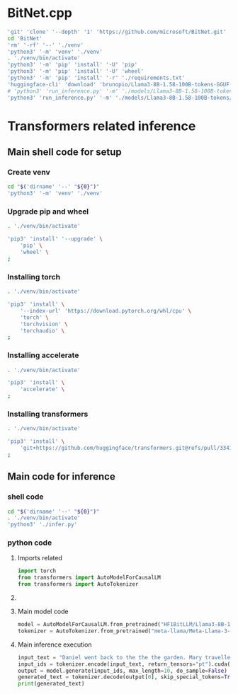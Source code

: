 * COMMENT work space
#+begin_src emacs-lisp
  (save-buffer)
  (org-babel-tangle)
#+end_src

#+RESULTS:
| /home/asd/config_storage/BitNet/infer.py | /home/asd/config_storage/BitNet/infer.sh | /home/asd/config_storage/BitNet/setup.sh | /home/asd/config_storage/BitNet/bitnet.sh |

* BitNet.cpp
#+begin_src sh :shebang #!/bin/sh :results output :tangle ./bitnet.sh
  'git' 'clone' '--depth' '1' 'https://github.com/microsoft/BitNet.git'
  cd 'BitNet'
  'rm' '-rf' '--' './venv'
  'python3' '-m' 'venv' './venv'
  . './venv/bin/activate'
  'python3' '-m' 'pip' 'install' '-U' 'pip'
  'python3' '-m' 'pip' 'install' '-U' 'wheel'
  'python3' '-m' 'pip' 'install' '-r' './requirements.txt'
  'huggingface-cli' 'download' 'brunopio/Llama3-8B-1.58-100B-tokens-GGUF' '--local-dir' './models/Llama3-8B-1.58-100B-tokens'
  # 'python3' 'run_inference.py' '-m' './models/Llama3-8B-1.58-100B-tokens/Llama3-8B-1.58-100B-tokens-TQ1_0.gguf' '-p' "Daniel went back to the the the garden. Mary travelled to the kitchen. Sandra journeyed to the kitchen. Sandra went to the hallway. John went to the bedroom. Mary went back to the garden. Where is Mary?\nAnswer:" '-n' '6' '-temp' '0'
  'python3' 'run_inference.py' '-m' './models/Llama3-8B-1.58-100B-tokens/Llama3-8B-1.58-100B-tokens-TQ1_0.gguf' '-p' "Write code to calculate the factorial of a number" '-n' '6' '-temp' '0'
#+end_src

* Transformers related inference

** Main shell code for setup

*** Create venv
#+begin_src sh :shebang #!/bin/sh :results output :tangle ./setup.sh
  cd "$('dirname' '--' "${0}")"
  'python3' '-m' 'venv' './venv'
#+end_src

*** Upgrade pip and wheel
#+begin_src sh :shebang #!/bin/sh :results output :tangle ./setup.sh
  . './venv/bin/activate'

  'pip3' 'install' '--upgrade' \
      'pip' \
      'wheel' \
  ;
#+end_src

*** Installing torch
#+begin_src sh :shebang #!/bin/sh :results output :tangle ./setup.sh
  . './venv/bin/activate'

  'pip3' 'install' \
      '--index-url' 'https://download.pytorch.org/whl/cpu' \
      'torch' \
      'torchvision' \
      'torchaudio' \
  ;
#+end_src

*** Installing accelerate
#+begin_src sh :shebang #!/bin/sh :results output :tangle ./setup.sh
  . './venv/bin/activate'

  'pip3' 'install' \
      'accelerate' \
  ;
#+end_src

*** Installing transformers
#+begin_src sh :shebang #!/bin/sh :results output :tangle ./setup.sh
  . './venv/bin/activate'

  'pip3' 'install' \
      'git+https://github.com/huggingface/transformers.git@refs/pull/33410/head' \
  ;
#+end_src

** Main code for inference

*** shell code
#+begin_src sh :shebang #!/bin/sh :results output :tangle ./infer.sh
  cd "$('dirname' '--' "${0}")"
  . './venv/bin/activate'
  'python3' './infer.py'
#+end_src

*** python code

**** Imports related
#+begin_src python :shebang #!/usr/bin/python3 :results output :tangle ./infer.py
  import torch
  from transformers import AutoModelForCausalLM
  from transformers import AutoTokenizer
#+end_src

**** COMMENT Main inference execution
#+begin_src python :shebang #!/usr/bin/python3 :results output :tangle ./infer.py
  model = AutoModelForCausalLM.from_pretrained(
      "HF1BitLLM/Llama3-8B-1.58-100B-tokens",
      device_map="cuda",
      torch_dtype=torch.bfloat16,
  )
#+end_src

**** Main model code
#+begin_src python :shebang #!/usr/bin/python3 :results output :tangle ./infer.py
  model = AutoModelForCausalLM.from_pretrained("HF1BitLLM/Llama3-8B-1.58-100B-tokens")
  tokenizer = AutoTokenizer.from_pretrained("meta-llama/Meta-Llama-3-8B-Instruct")
#+end_src

**** Main inference execution
#+begin_src python :shebang #!/usr/bin/python3 :results output :tangle ./infer.py
  input_text = "Daniel went back to the the the garden. Mary travelled to the kitchen. Sandra journeyed to the kitchen. Sandra went to the hallway. John went to the bedroom. Mary went back to the garden. Where is Mary?\nAnswer:"
  input_ids = tokenizer.encode(input_text, return_tensors="pt").cuda()
  output = model.generate(input_ids, max_length=10, do_sample=False)
  generated_text = tokenizer.decode(output[0], skip_special_tokens=True)
  print(generated_text)
#+end_src
